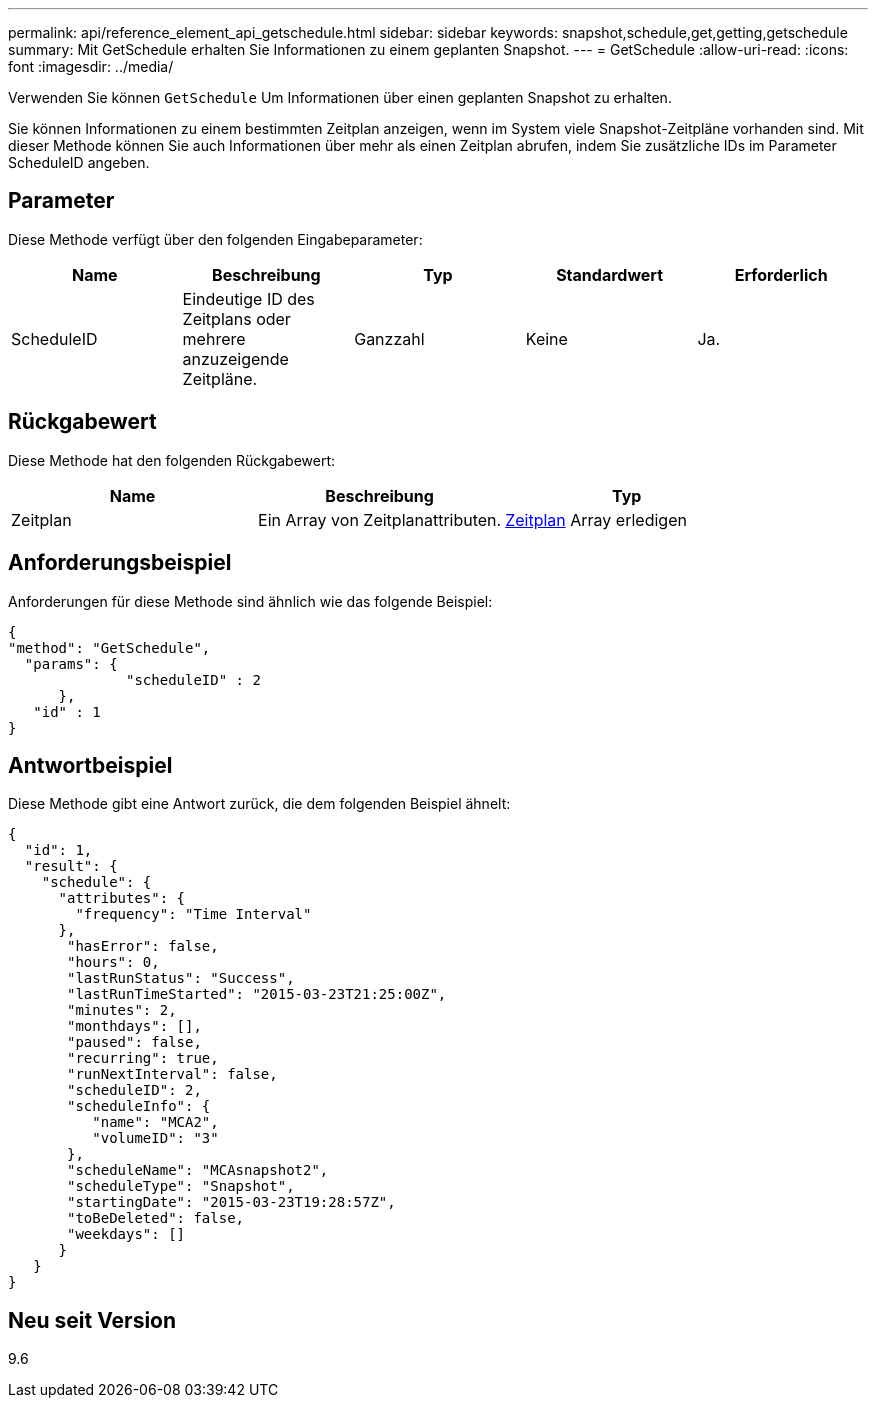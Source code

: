 ---
permalink: api/reference_element_api_getschedule.html 
sidebar: sidebar 
keywords: snapshot,schedule,get,getting,getschedule 
summary: Mit GetSchedule erhalten Sie Informationen zu einem geplanten Snapshot. 
---
= GetSchedule
:allow-uri-read: 
:icons: font
:imagesdir: ../media/


[role="lead"]
Verwenden Sie können `GetSchedule` Um Informationen über einen geplanten Snapshot zu erhalten.

Sie können Informationen zu einem bestimmten Zeitplan anzeigen, wenn im System viele Snapshot-Zeitpläne vorhanden sind. Mit dieser Methode können Sie auch Informationen über mehr als einen Zeitplan abrufen, indem Sie zusätzliche IDs im Parameter ScheduleID angeben.



== Parameter

Diese Methode verfügt über den folgenden Eingabeparameter:

|===
| Name | Beschreibung | Typ | Standardwert | Erforderlich 


 a| 
ScheduleID
 a| 
Eindeutige ID des Zeitplans oder mehrere anzuzeigende Zeitpläne.
 a| 
Ganzzahl
 a| 
Keine
 a| 
Ja.

|===


== Rückgabewert

Diese Methode hat den folgenden Rückgabewert:

|===
| Name | Beschreibung | Typ 


 a| 
Zeitplan
 a| 
Ein Array von Zeitplanattributen.
 a| 
xref:reference_element_api_schedule.adoc[Zeitplan] Array erledigen

|===


== Anforderungsbeispiel

Anforderungen für diese Methode sind ähnlich wie das folgende Beispiel:

[listing]
----
{
"method": "GetSchedule",
  "params": {
              "scheduleID" : 2
      },
   "id" : 1
}
----


== Antwortbeispiel

Diese Methode gibt eine Antwort zurück, die dem folgenden Beispiel ähnelt:

[listing]
----
{
  "id": 1,
  "result": {
    "schedule": {
      "attributes": {
        "frequency": "Time Interval"
      },
       "hasError": false,
       "hours": 0,
       "lastRunStatus": "Success",
       "lastRunTimeStarted": "2015-03-23T21:25:00Z",
       "minutes": 2,
       "monthdays": [],
       "paused": false,
       "recurring": true,
       "runNextInterval": false,
       "scheduleID": 2,
       "scheduleInfo": {
          "name": "MCA2",
          "volumeID": "3"
       },
       "scheduleName": "MCAsnapshot2",
       "scheduleType": "Snapshot",
       "startingDate": "2015-03-23T19:28:57Z",
       "toBeDeleted": false,
       "weekdays": []
      }
   }
}
----


== Neu seit Version

9.6

